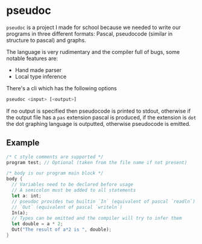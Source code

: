* pseudoc

  =pseudoc= is a project I made for school because we needed to write our programs in three
  different formats: Pascal, pseudocode (similar in structure to pascal) and graphs.

  The language is very rudimentary and the compiler full of bugs, some notable features are:
  - Hand made parser
  - Local type inference

  There's a cli which has the following options

  #+BEGIN_SRC sh
  pseudoc <input> [<output>]
  #+END_SRC

  If no output is specified then pseudocode is printed to stdout, otherwise if the output file
  has a =pas= extension pascal is produced, if the extension is =dot= the dot graphing language
  is outputted, otherwise pseudocode is emitted.

** Example

  #+BEGIN_SRC rust
  /* C style comments are supported */
  program test; // Optional (taken from the file name if not present)

  /* body is our program main block */
  body {
    // Variables need to be declared before usage
    // A semicolon must be added to all statements
    let a: int;
    // pseudoc provides two builtin `In` (equivalent of pascal `readln`) and
    // `Out` (equivalent of pascal `writeln`)
    In(a);
    // Types can be omitted and the compiler will try to infer them
    let double = a * 2;
    Out("The result of a*2 is ", double);
  }
  #+END_SRC
